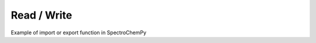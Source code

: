 .. _read_examples-index:

Read / Write
-------------

Example of import or export function in SpectroChemPy
